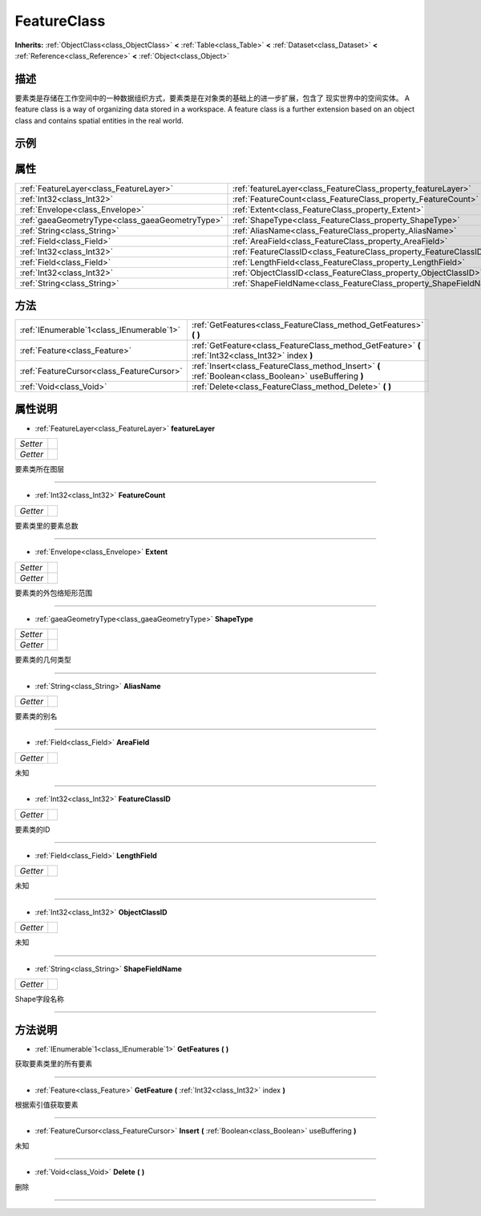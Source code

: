 .. _class_FeatureClass:

FeatureClass 
===================

**Inherits:** :ref:`ObjectClass<class_ObjectClass>` **<** :ref:`Table<class_Table>` **<** :ref:`Dataset<class_Dataset>` **<** :ref:`Reference<class_Reference>` **<** :ref:`Object<class_Object>`

描述
----

要素类是存储在工作空间中的一种数据组织方式，要素类是在对象类的基础上的进一步扩展，包含了 现实世界中的空间实体。
A feature class is a way of organizing data stored in a workspace. A feature class is a further extension based on an object class and contains spatial entities in the real world.

示例
----

属性
----

+-------------------------------------------------+-------------------------------------------------------------------+
| :ref:`FeatureLayer<class_FeatureLayer>`         | :ref:`featureLayer<class_FeatureClass_property_featureLayer>`     |
+-------------------------------------------------+-------------------------------------------------------------------+
| :ref:`Int32<class_Int32>`                       | :ref:`FeatureCount<class_FeatureClass_property_FeatureCount>`     |
+-------------------------------------------------+-------------------------------------------------------------------+
| :ref:`Envelope<class_Envelope>`                 | :ref:`Extent<class_FeatureClass_property_Extent>`                 |
+-------------------------------------------------+-------------------------------------------------------------------+
| :ref:`gaeaGeometryType<class_gaeaGeometryType>` | :ref:`ShapeType<class_FeatureClass_property_ShapeType>`           |
+-------------------------------------------------+-------------------------------------------------------------------+
| :ref:`String<class_String>`                     | :ref:`AliasName<class_FeatureClass_property_AliasName>`           |
+-------------------------------------------------+-------------------------------------------------------------------+
| :ref:`Field<class_Field>`                       | :ref:`AreaField<class_FeatureClass_property_AreaField>`           |
+-------------------------------------------------+-------------------------------------------------------------------+
| :ref:`Int32<class_Int32>`                       | :ref:`FeatureClassID<class_FeatureClass_property_FeatureClassID>` |
+-------------------------------------------------+-------------------------------------------------------------------+
| :ref:`Field<class_Field>`                       | :ref:`LengthField<class_FeatureClass_property_LengthField>`       |
+-------------------------------------------------+-------------------------------------------------------------------+
| :ref:`Int32<class_Int32>`                       | :ref:`ObjectClassID<class_FeatureClass_property_ObjectClassID>`   |
+-------------------------------------------------+-------------------------------------------------------------------+
| :ref:`String<class_String>`                     | :ref:`ShapeFieldName<class_FeatureClass_property_ShapeFieldName>` |
+-------------------------------------------------+-------------------------------------------------------------------+

方法
----

+-------------------------------------------+--------------------------------------------------------------------------------------------------------+
| :ref:`IEnumerable`1<class_IEnumerable`1>` | :ref:`GetFeatures<class_FeatureClass_method_GetFeatures>` **(** **)**                                  |
+-------------------------------------------+--------------------------------------------------------------------------------------------------------+
| :ref:`Feature<class_Feature>`             | :ref:`GetFeature<class_FeatureClass_method_GetFeature>` **(** :ref:`Int32<class_Int32>` index **)**    |
+-------------------------------------------+--------------------------------------------------------------------------------------------------------+
| :ref:`FeatureCursor<class_FeatureCursor>` | :ref:`Insert<class_FeatureClass_method_Insert>` **(** :ref:`Boolean<class_Boolean>` useBuffering **)** |
+-------------------------------------------+--------------------------------------------------------------------------------------------------------+
| :ref:`Void<class_Void>`                   | :ref:`Delete<class_FeatureClass_method_Delete>` **(** **)**                                            |
+-------------------------------------------+--------------------------------------------------------------------------------------------------------+

属性说明
-------

.. _class_FeatureClass_property_featureLayer:

- :ref:`FeatureLayer<class_FeatureLayer>` **featureLayer**

+----------+---+
| *Setter* |   |
+----------+---+
| *Getter* |   |
+----------+---+

要素类所在图层

----

.. _class_FeatureClass_property_FeatureCount:

- :ref:`Int32<class_Int32>` **FeatureCount**

+----------+---+
| *Getter* |   |
+----------+---+

要素类里的要素总数

----

.. _class_FeatureClass_property_Extent:

- :ref:`Envelope<class_Envelope>` **Extent**

+----------+---+
| *Setter* |   |
+----------+---+
| *Getter* |   |
+----------+---+

要素类的外包络矩形范围

----

.. _class_FeatureClass_property_ShapeType:

- :ref:`gaeaGeometryType<class_gaeaGeometryType>` **ShapeType**

+----------+---+
| *Setter* |   |
+----------+---+
| *Getter* |   |
+----------+---+

要素类的几何类型

----

.. _class_FeatureClass_property_AliasName:

- :ref:`String<class_String>` **AliasName**

+----------+---+
| *Getter* |   |
+----------+---+

要素类的别名

----

.. _class_FeatureClass_property_AreaField:

- :ref:`Field<class_Field>` **AreaField**

+----------+---+
| *Getter* |   |
+----------+---+

未知

----

.. _class_FeatureClass_property_FeatureClassID:

- :ref:`Int32<class_Int32>` **FeatureClassID**

+----------+---+
| *Getter* |   |
+----------+---+

要素类的ID

----

.. _class_FeatureClass_property_LengthField:

- :ref:`Field<class_Field>` **LengthField**

+----------+---+
| *Getter* |   |
+----------+---+

未知

----

.. _class_FeatureClass_property_ObjectClassID:

- :ref:`Int32<class_Int32>` **ObjectClassID**

+----------+---+
| *Getter* |   |
+----------+---+

未知

----

.. _class_FeatureClass_property_ShapeFieldName:

- :ref:`String<class_String>` **ShapeFieldName**

+----------+---+
| *Getter* |   |
+----------+---+

Shape字段名称

----


方法说明
-------

.. _class_FeatureClass_method_GetFeatures:

- :ref:`IEnumerable`1<class_IEnumerable`1>` **GetFeatures** **(** **)**

获取要素类里的所有要素

----

.. _class_FeatureClass_method_GetFeature:

- :ref:`Feature<class_Feature>` **GetFeature** **(** :ref:`Int32<class_Int32>` index **)**

根据索引值获取要素

----

.. _class_FeatureClass_method_Insert:

- :ref:`FeatureCursor<class_FeatureCursor>` **Insert** **(** :ref:`Boolean<class_Boolean>` useBuffering **)**

未知

----

.. _class_FeatureClass_method_Delete:

- :ref:`Void<class_Void>` **Delete** **(** **)**

删除

----


